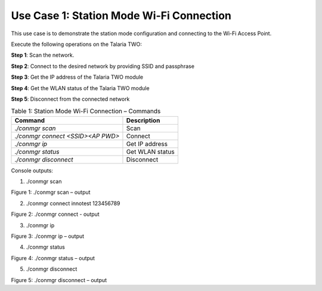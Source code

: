 .. _3201 testing basic ops uc1:


Use Case 1: Station Mode Wi-Fi Connection
~~~~~~~~~~~~~~~~~~~~~~~~~~~~~~~~~~~~~~~~~

This use case is to demonstrate the station mode configuration and
connecting to the Wi-Fi Access Point.

Execute the following operations on the Talaria TWO:

**Step 1**: Scan the network.

**Step 2**: Connect to the desired network by providing SSID and
passphrase

**Step 3**: Get the IP address of the Talaria TWO module

**Step 4**: Get the WLAN status of the Talaria TWO module

**Step 5**: Disconnect from the connected network

.. table:: Table 1: Station Mode Wi-Fi Connection – Commands

   +----------------------------------+-----------------------------------+
   | **Command**                      | **Description**                   |
   +==================================+===================================+
   | *./conmgr scan*                  | Scan                              |
   +----------------------------------+-----------------------------------+
   | *./conmgr connect <SSID><AP      | Connect                           |
   | PWD>*                            |                                   |
   +----------------------------------+-----------------------------------+
   | *./conmgr ip*                    | Get IP address                    |
   +----------------------------------+-----------------------------------+
   | *./conmgr status*                | Get WLAN status                   |
   +----------------------------------+-----------------------------------+
   | *./conmgr disconnect*            | Disconnect                        |
   +----------------------------------+-----------------------------------+

Console outputs:

1. ./conmgr scan

|image1|

.. rst-class:: imagefiguesclasse
Figure 1: ./conmgr scan – output

2. ./conmgr connect innotest 123456789

|image2|

.. rst-class:: imagefiguesclasse
Figure 2: ./conmgr connect - output

3. ./conmgr ip

|image3|

.. rst-class:: imagefiguesclasse
Figure 3: ./conmgr ip – output

4. ./conmgr status

|image4|

.. rst-class:: imagefiguesclasse
Figure 4: ./conmgr status – output

5. ./conmgr disconnect

|image5|

.. rst-class:: imagefiguesclasse
Figure 5: ./conmgr disconnect – output

.. |image1| image:: media/image1.png
   :width: 7.08661in
   :height: 3.53581in
.. |image2| image:: media/image2.png
   :width: 7.10694in
   :height: 0.91319in
.. |image3| image:: media/image3.png
   :width: 7.08661in
   :height: 2.02998in
.. |image4| image:: media/image4.png
   :width: 7.08661in
   :height: 5.32079in
.. |image5| image:: media/image5.png
   :width: 7.08661in
   :height: 0.87238in
